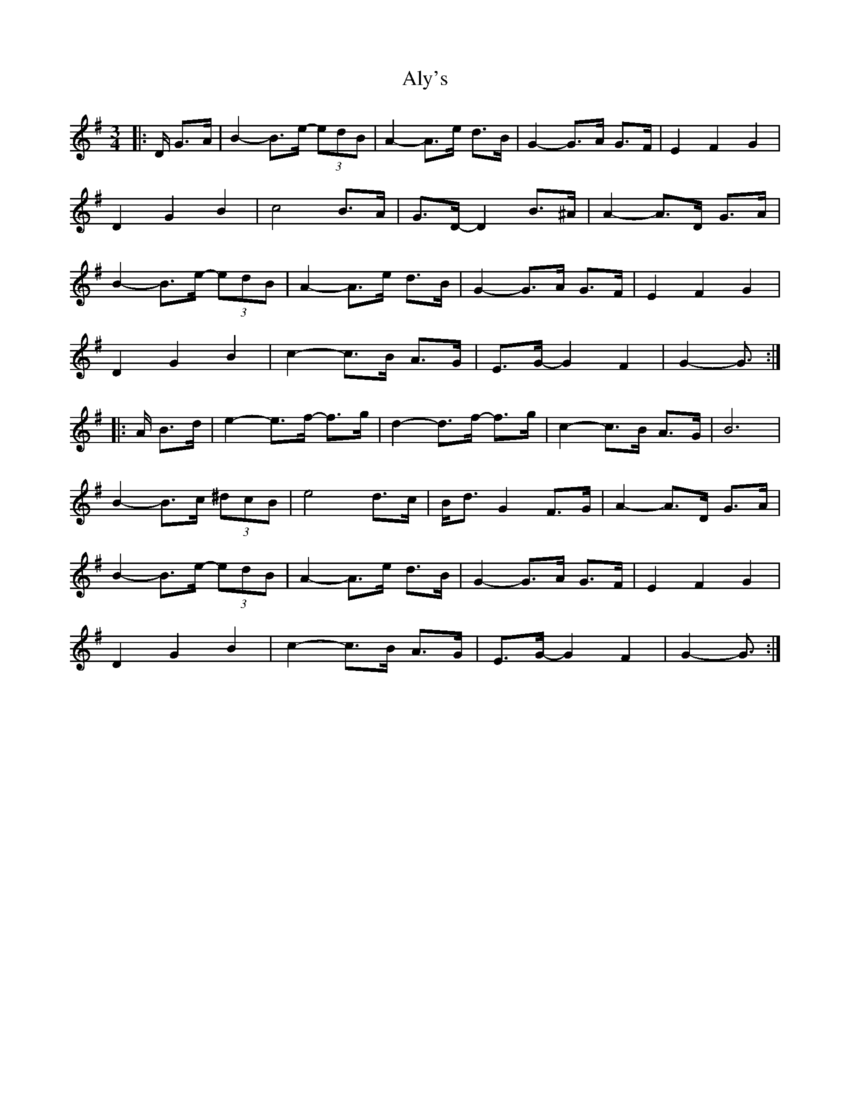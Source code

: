 X: 1046
T: Aly's
R: waltz
M: 3/4
K: Gmajor
|:D/ G>A|B2- B>e- (3edB|A2- A>e d>B|G2- G>A G>F|E2 F2 G2|
D2 G2 B2|c4 B>A|G>D- D2 B>^A|A2- A>D G>A|
B2- B>e- (3edB|A2- A>e d>B|G2- G>A G>F|E2 F2 G2|
D2 G2 B2|c2- c>B A>G|E>G- G2 F2|G2- G3/2:|
|:A/ B>d|e2- e>f- f>g|d2- d>f- f>g|c2- c>B A>G|B6|
B2- B>c (3^dcB|e4 d>c|B<d G2 F>G|A2- A>D G>A|
B2- B>e- (3edB|A2- A>e d>B|G2- G>A G>F|E2 F2 G2|
D2 G2 B2|c2- c>B A>G|E>G- G2 F2|G2- G3/2:|

